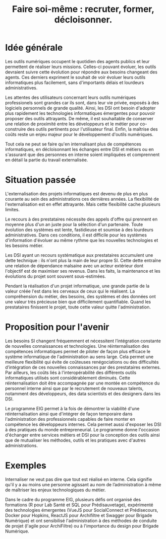 #+title: Faire soi-même : recruter, former, décloisonner.

# Internaliser : Décloisonner : Ne pas subir.
# Gérer la transition numérique et la durabilité des projets

# FIXME: relire pour voir si on peut condenser un peu.

* Idée générale

Les outils numériques occupent le quotidien des agents publics et leur
permettent de réaliser leurs missions. Celles-ci pouvant évoluer, les outils devraient suivre cette évolution pour répondre aux besoins changeant des agents. 
Ces derniers expriment le souhait de voir évoluer
leurs outils informatiques plus facilement, sans d'importants délais
et lourdeurs administratives.

Les attentes des utilisateurs concernant leurs outils numériques professionels sont
grandes car ils sont, dans leur vie privée, exposés à des logiciels personnels de grande qualité. 
Ainsi, les DSI ont besoin
d'adopter plus rapidement les technologies informatiques émergentes
pour pouvoir proposer des outils attrayants. De même, il
est souhaitable de conserver une relation de proximité
entre les développeurs et le métier pour co-construire des outils
pertinents pour l'utilisateur final. Enfin, la maîtrise des coûts
reste un enjeu majeur pour le développement d'outils numériques.

Tout cela ne peut se faire qu'en internalisant plus de compétences
informatiques, en décloisonnant les échanges entre DSI et métiers ou
en s'assurant que des personnes en interne soient impliquées et
comprennent en détail la partie du travail externalisée.

* Situation passée

L'externalisation des projets informatiques est devenu de plus en plus
courante au sein des administrations ces dernières années.  La
flexibilité de l'externalisation est en effet attrayante.  Mais cette
flexibilité cache plusieurs limites.

Le recours à des prestataires nécessite des appels d'offre qui
prennent en moyenne plus d'un an juste pour la sélection d'un
partenaire.  Toute évolution des systèmes est lente, fastidieuse et
soumise à des lourdeurs administratives. Dans ces conditions, il est
difficile pour les systèmes d'information d'évoluer au même rythme que
les nouvelles technologies et les besoins métier.

Les DSI ayant un recours systématique aux prestataires accumulent une
dette technique : ils n'ont plus la main de leur propre SI. Cette
dette entraîne une relation de dépendance malsaine avec un acteur
extérieur dont l'objectif est de maximiser ses revenus. Dans les
faits, la maintenance et les évolutions du projet sont souvent
sous-estimées.

Pendant la réalisation d'un projet informatique, une grande partie de
la valeur créée l'est dans les cerveaux de ceux qui le réalisent. La
compréhension du métier, des besoins, des systèmes et des données ont
une valeur très précieuse bien que difficilement quantifiable. Quand
les prestataires finissent le projet, toute cette valeur quitte
l'administration.

* Proposition pour l'avenir

Les besoins SI changent fréquemment et nécessitent l’intégration
constante de nouvelles connaissances et technologies. Une
réinternalisation des compétences informatiques permet de piloter de
façon plus efficace le système informatique de l'administration au
sens large. Cela permet une meilleure flexibilité qui évite de
coûteuses renégociations ou des difficultés d’intégration de ces
nouvelles connaissances par des prestataires externes. Par ailleurs,
les coûts liés à l'interopérabilité des différents outils
informatiques utilisés sont considérablement diminués. Cette
réinternalisation doit être accompagnée par une montée en compétence
du personnel interne ainsi que par le recrutement de nouveaux talents,
notamment des développeurs, des data scientists et des designers dans
les DSI.

Le programme EIG permet à la fois de démontrer la viabilité d'une
réinternalisation ainsi que d'intégrer de façon temporaire dans
l'administration des professionnels capables de faire monter en
compétence les développeurs internes. Cela permet aussi d'exposer les
DSI à des pratiques du monde entrepreneurial. Le programme donne
l'occasion d'échanger entre services métiers et DSI pour la conception
des outils ainsi que de mutualiser les méthodes, outils et les
pratiques avec d'autres administrations.

* Exemples

Internaliser ne veut pas dire que tout est réalisé en interne. Cela
signifie qu'il y a au moins une personne agissant au nom de
l’administration à même de maîtriser les enjeux technologiques du
métier.

Dans le cadre du programme EIG, plusieurs défis ont organisé des
formations (R pour Lab Santé et SQL pour Prédisauvetage), expérimenté
des technologies émergentes (VueJS pour SocialConnect et Prédisecours,
Docker pour Hopkins, ReactJS pour Archifiltre et Swagger pour Brigade
Numérique) et ont sensibilisé l'administration à des méthodes de
conduite de projet (l'agile pour ArchiFiltre) ou à l'importance du
design pour Brigade Numérique.
